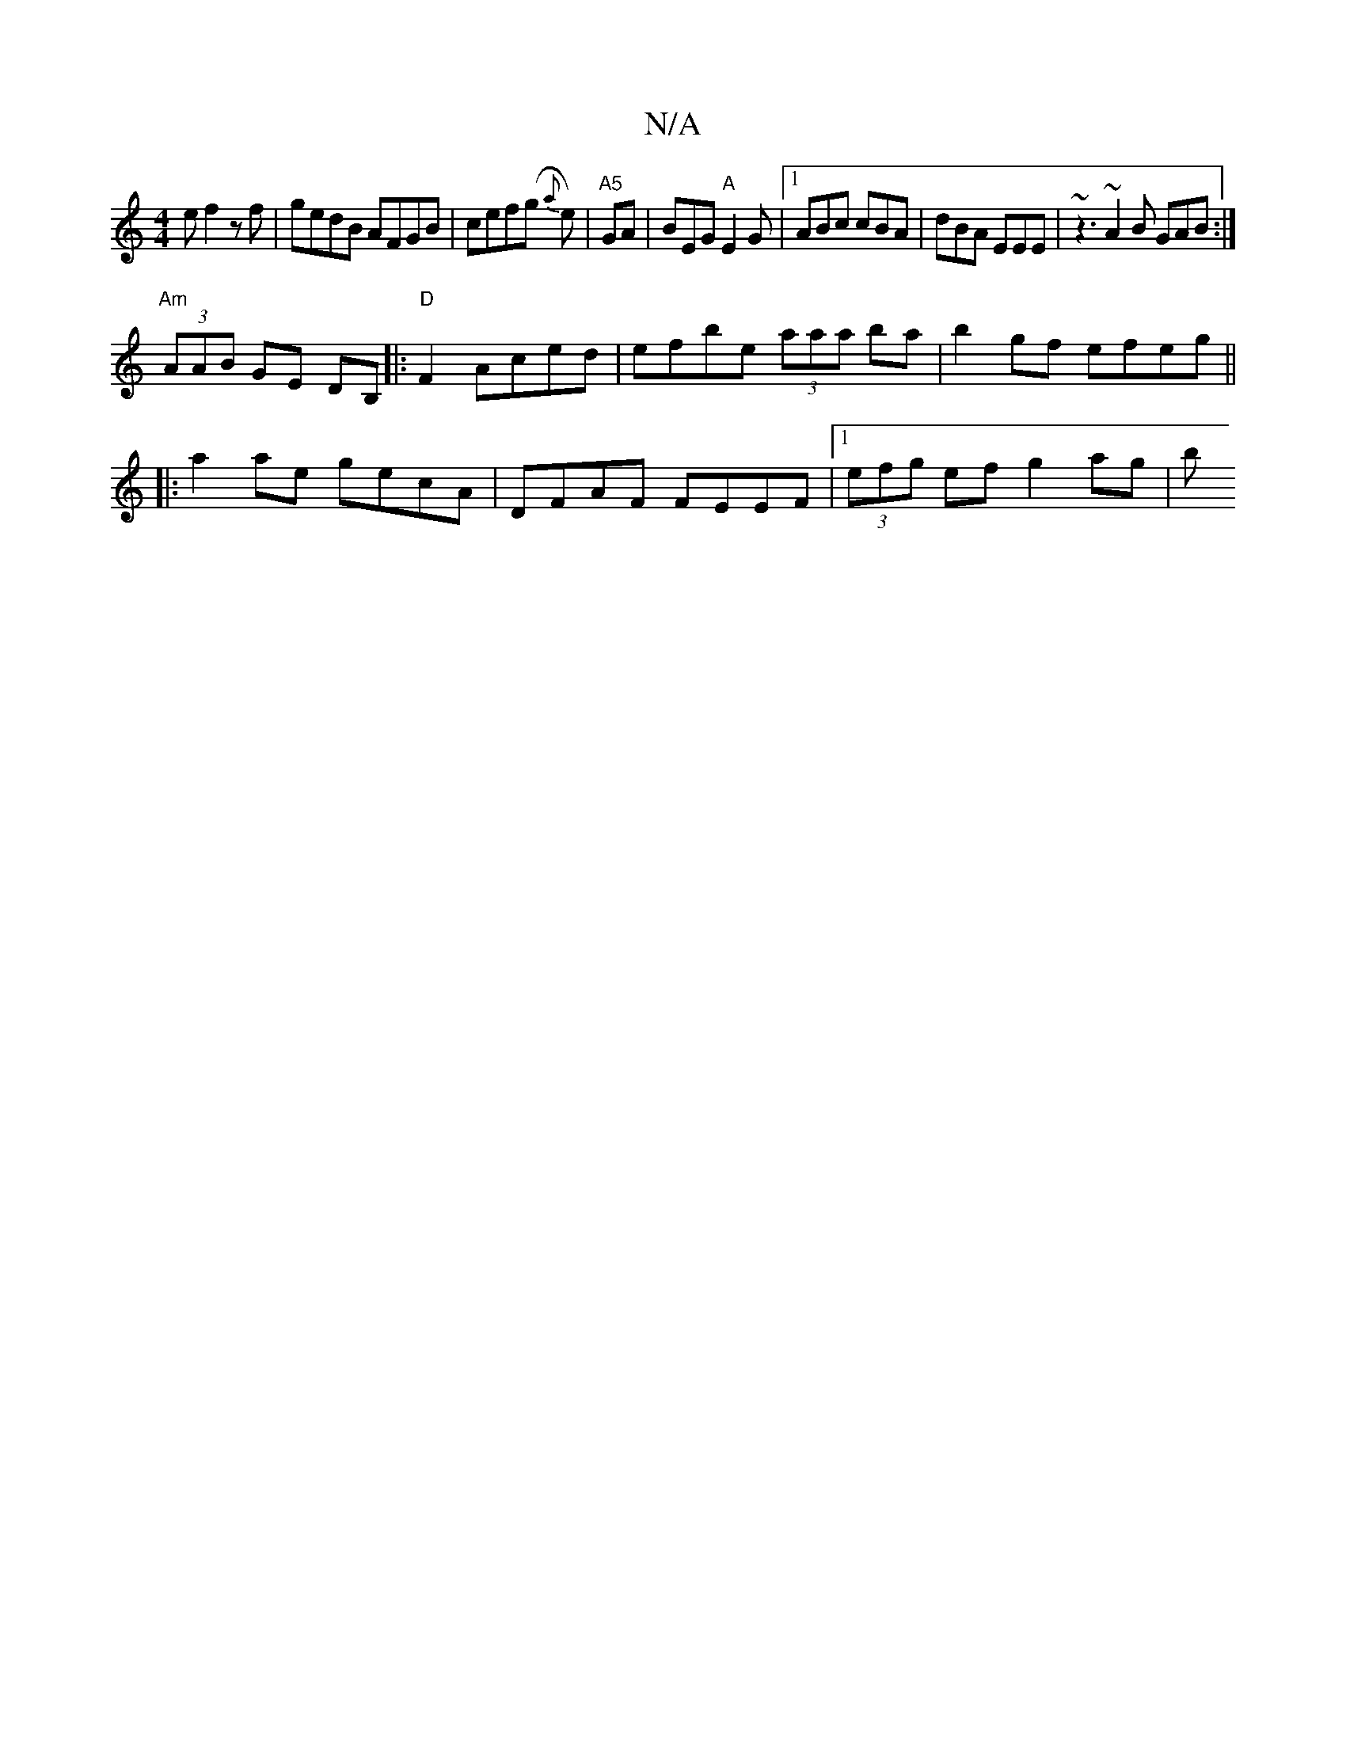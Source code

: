X:1
T:N/A
M:4/4
R:N/A
K:Cmajor
 e f2 zf|gedB AFGB|cef(g {a}e) |"A5"/GA | BEG "A" E2 G |1 ABc cBA | dBA EEE | ~z3 ~A2B GAB:|
"Am"(3AAB GE DB,|:"D"F2 Aced | efbe (3aaa ba | b2gf efeg ||
|: a2 ae gecA | DFAF FEEF |1 (3efg ef g2 ag | b